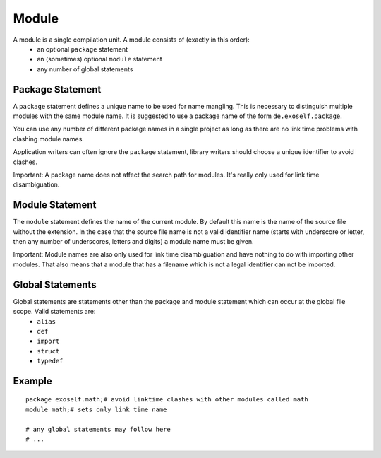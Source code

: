 ..  highlight:: boo

Module
========

A module is a single compilation unit. A module consists of (exactly in this order):
    - an optional ``package`` statement
    - an (sometimes) optional ``module`` statement
    - any number of global statements

Package Statement
-----------------

A ``package`` statement defines a unique name to be used for name mangling. This is necessary to distinguish multiple modules with the same module name. It is suggested to use a package name of the form ``de.exoself.package``.

You can use any number of different package names in a single project as long as there are no link time problems with clashing module names.

Application writers can often ignore the ``package`` statement, library writers should choose a unique identifier to avoid clashes.

Important: A package name does not affect the search path for modules. It's really only used for link time disambiguation.


Module Statement
-----------------
The ``module`` statement defines the name of the current module. By default this name is the name of the source file without the extension. In the case that the source file name is not a valid identifier name (starts with underscore or letter, then any number of underscores, letters and digits) a module name must be given.

Important: Module names are also only used for link time disambiguation and have nothing to do with importing other modules. That also means that a module that has a filename which is not a legal identifier can not be imported.


Global Statements
-------------------

Global statements are statements other than the package and module statement which can occur at the global file scope. Valid statements are:
    - ``alias``
    - ``def``
    - ``import``
    - ``struct``
    - ``typedef``

Example
--------
::

    package exoself.math;# avoid linktime clashes with other modules called math
    module math;# sets only link time name

    # any global statements may follow here
    # ...


